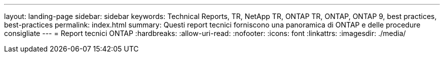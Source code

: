 ---
layout: landing-page 
sidebar: sidebar 
keywords: Technical Reports, TR, NetApp TR, ONTAP TR, ONTAP, ONTAP 9, best practices, best-practices 
permalink: index.html 
summary: Questi report tecnici forniscono una panoramica di ONTAP e delle procedure consigliate 
---
= Report tecnici ONTAP
:hardbreaks:
:allow-uri-read: 
:nofooter: 
:icons: font
:linkattrs: 
:imagesdir: ./media/


